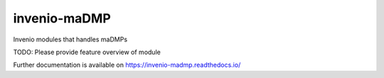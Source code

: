 ..
    Copyright (C) 2020 Sotiris.

    invenio-maDMP is free software; you can redistribute it and/or modify
    it under the terms of the MIT License; see LICENSE file for more details.

===============
 invenio-maDMP
===============

.. image:: https://img.shields.io/travis/inveniosoftware/invenio-madmp.svg
        :target: https://travis-ci.org/inveniosoftware/invenio-madmp

.. image:: https://img.shields.io/coveralls/inveniosoftware/invenio-madmp.svg
        :target: https://coveralls.io/r/inveniosoftware/invenio-madmp

.. image:: https://img.shields.io/github/tag/inveniosoftware/invenio-madmp.svg
        :target: https://github.com/inveniosoftware/invenio-madmp/releases

.. image:: https://img.shields.io/pypi/dm/invenio-madmp.svg
        :target: https://pypi.python.org/pypi/invenio-madmp

.. image:: https://img.shields.io/github/license/inveniosoftware/invenio-madmp.svg
        :target: https://github.com/inveniosoftware/invenio-madmp/blob/master/LICENSE

Invenio modules that handles maDMPs

TODO: Please provide feature overview of module

Further documentation is available on
https://invenio-madmp.readthedocs.io/
